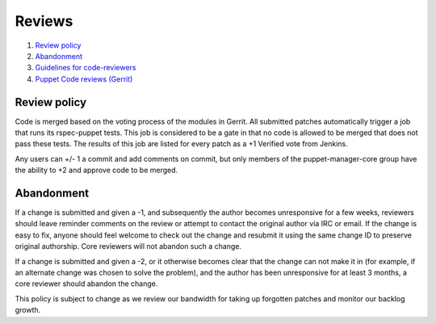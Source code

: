.. _reviews:

=======
Reviews
=======

#. `Review policy`_
#. `Abandonment`_
#. `Guidelines for code-reviewers <http://docs.openstack.org/infra/manual/developers.html#peer-review>`__
#. `Puppet Code reviews (Gerrit) <https://goo.gl/HWfFuX>`__


Review policy
=============

Code is merged based on the voting process of the modules in Gerrit. All
submitted patches automatically trigger a job that runs its rspec-puppet
tests. This job is considered to be a gate in that no code is allowed to be
merged that does not pass these tests. The results of this job are listed for
every patch as a +1 Verified vote from Jenkins.

Any users can +/- 1 a commit and add comments on commit, but only members of
the puppet-manager-core group have the ability to +2 and approve code to be
merged.



Abandonment
===========

If a change is submitted and given a -1, and subsequently the author becomes
unresponsive for a few weeks, reviewers should leave reminder comments on the
review or attempt to contact the original author via IRC or email. If the
change is easy to fix, anyone should feel welcome to check out the change and
resubmit it using the same change ID to preserve original authorship. Core
reviewers will not abandon such a change.

If a change is submitted and given a -2, or it otherwise becomes clear that
the change can not make it in (for example, if an alternate change was chosen
to solve the problem), and the author has been unresponsive for at least 3
months, a core reviewer should abandon the change.

This policy is subject to change as we review our bandwidth for taking up
forgotten patches and monitor our backlog growth.

